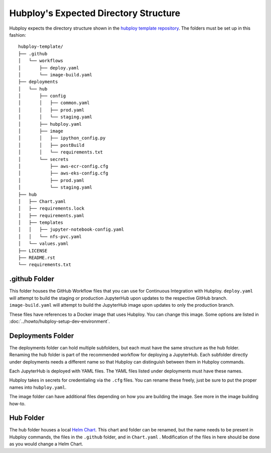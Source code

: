 ======================================
Hubploy's Expected Directory Structure
======================================

Hubploy expects the directory structure shown in the 
`hubploy template repository <https://github.com/yuvipanda/hubploy-template>`_. The folders must be
set up in this fashion::

	hubploy-template/
	├── .github
	│   └── workflows
	│       ├── deploy.yaml
	│       └── image-build.yaml
	├── deployments
	│   └── hub
	│       ├── config
	│       │   ├── common.yaml
	│       │   ├── prod.yaml
	│       │   └── staging.yaml
	│       ├── hubploy.yaml
	│       ├── image
	│       │   ├── ipython_config.py
	│       │   ├── postBuild
	│       │   └── requirements.txt
	│       └── secrets
	│           ├── aws-ecr-config.cfg
	│           ├── aws-eks-config.cfg
	│           ├── prod.yaml
	│           └── staging.yaml
	├── hub
	│   ├── Chart.yaml
	│   ├── requirements.lock
	│   ├── requirements.yaml
	│   ├── templates
	│   │   ├── jupyter-notebook-config.yaml
	│   │   └── nfs-pvc.yaml
	│   └── values.yaml
	├── LICENSE
	├── README.rst
	└── requirements.txt


.github Folder
--------------

This folder houses the GitHub Workflow files that you can use for Continuous Integration with 
Hubploy. ``deploy.yaml`` will attempt to build the staging or production JupyterHub upon updates 
to the respective GitHub branch. ``image-build.yaml`` will attempt to build the JupyterHub image 
upon updates to only the production branch.

These files have references to a Docker image that uses Hubploy. You can change this image. Some 
options are listed in :doc:`../howto/hubploy-setup-dev-environment`.


Deployments Folder
------------------

The deployments folder can hold multiple subfolders, but each must have the same structure as the 
hub folder. Renaming the hub folder is part of the recommended workflow for deploying a JupyterHub.
Each subfolder directly under deployments needs a different name so that Hubploy can distinguish 
between them in Hubploy commands.

Each JupyterHub is deployed with YAML files. The YAML files listed under deployments must have 
these names.

Hubploy takes in secrets for credentialing via the ``.cfg`` files. You can rename these freely, 
just be sure to put the proper names into ``hubploy.yaml``.

The image folder can have additional files depending on how you are building the image. See more 
in the image building how-to.


Hub Folder
----------

The hub folder houses a local `Helm Chart`_. This chart and folder can be renamed, but the name 
needs to be present in Hubploy commands, the files in the ``.github`` folder, and in ``Chart.yaml``
. Modification of the files in here should be done as you would change a Helm Chart.


.. _Helm Chart: https://helm.sh/docs/intro/using_helm/
